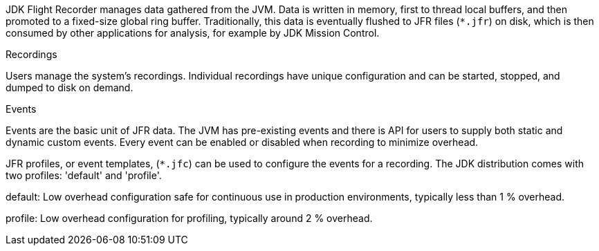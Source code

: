 JDK Flight Recorder manages data gathered from the JVM. Data is written in memory, first to thread local buffers, and then promoted to a fixed-size global ring buffer. Traditionally, this data is eventually flushed to JFR files (`*.jfr`) on disk, which is then consumed by other applications for analysis, for example by JDK Mission Control.

.Recordings

Users manage the system’s recordings. Individual recordings have unique configuration and can be started, stopped, and dumped to disk on demand.

.Events

Events are the basic unit of JFR data. The JVM has pre-existing events and there is API for users to supply both static and dynamic custom events. Every event can be enabled or disabled when recording to minimize overhead.

JFR profiles, or event templates, (`*.jfc`) can be used to configure the events for a recording. The JDK distribution comes with two profiles: 'default' and 'profile'.

default: Low overhead configuration safe for continuous use in production environments, typically less than 1 % overhead.

profile: Low overhead configuration for profiling, typically around 2 % overhead.
